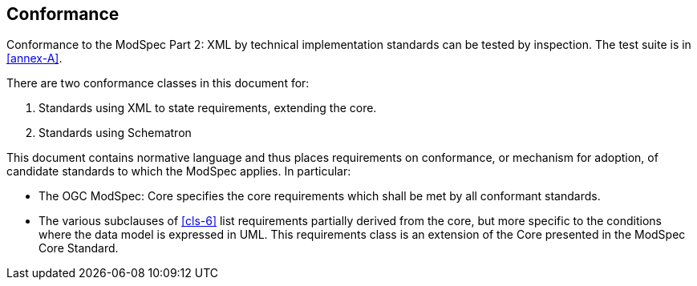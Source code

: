 == Conformance

Conformance to the ModSpec Part 2: XML by technical implementation standards 
can be tested by inspection. The test suite is in <<annex-A>>.

There are two conformance classes in this document for:

. Standards using XML to state requirements, extending the core.
. Standards using Schematron

This document contains normative language and thus places requirements on
conformance, or mechanism for adoption, of candidate standards to which the ModSpec
applies. In particular:

* The OGC ModSpec: Core specifies the core requirements which shall be met by all conformant
standards.
* The various subclauses of <<cls-6>> list requirements partially derived from the
core, but more specific to the conditions where the data model is expressed in UML. This requirements class is an
extension of the Core presented in the ModSpec Core Standard.
